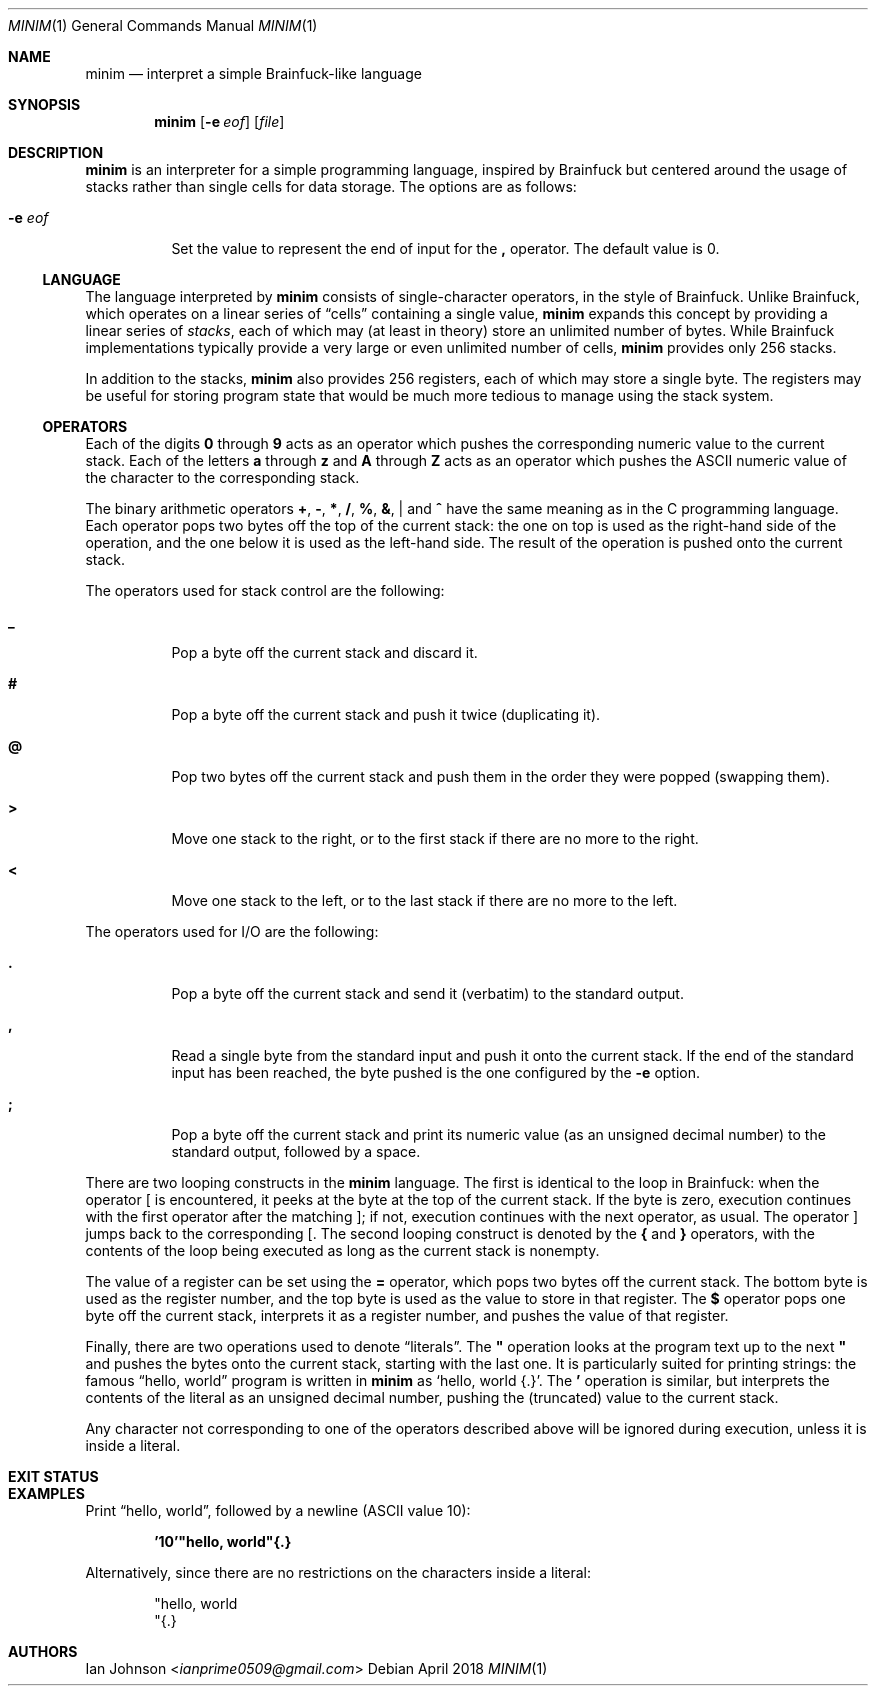 .Dd April 2018
.Dt MINIM 1
.Os
.Sh NAME
.Nm minim
.Nd interpret a simple Brainfuck-like language
.Sh SYNOPSIS
.Nm
.Op Fl e Ar eof
.Op Ar file
.Sh DESCRIPTION
.Nm
is an interpreter for a simple programming language, inspired by Brainfuck but
centered around the usage of stacks rather than single cells for data storage.
The options are as follows:
.Bl -tag -width Ds
.It Fl e Ar eof
Set the value to represent the end of input for the
.Ic \&,
operator.
The default value is 0.
.El
.Ss LANGUAGE
The language interpreted by
.Nm
consists of single-character operators, in the style of Brainfuck.
Unlike Brainfuck, which operates on a linear series of
.Dq cells
containing a single value,
.Nm
expands this concept by providing a linear series of
.Em stacks ,
each of which may (at least in theory) store an unlimited number of bytes.
While Brainfuck implementations typically provide a very large or even
unlimited number of cells,
.Nm
provides only 256 stacks.
.Pp
In addition to the stacks,
.Nm
also provides 256 registers, each of which may store a single byte.
The registers may be useful for storing program state that would be much more
tedious to manage using the stack system.
.Ss OPERATORS
Each of the digits
.Ic 0
through
.Ic 9
acts as an operator which pushes the corresponding numeric value to the current
stack.
Each of the letters
.Ic a
through
.Ic z
and
.Ic A
through
.Ic Z
acts as an operator which pushes the ASCII numeric value of the character to
the corresponding stack.
.Pp
The binary arithmetic operators
.Ic + , \- , * , / , % , & , |
and
.Ic ^
have the same meaning as in the C programming language.
Each operator pops two bytes off the top of the current stack: the one on top
is used as the right-hand side of the operation, and the one below it is used
as the left-hand side.
The result of the operation is pushed onto the current stack.
.Pp
The operators used for stack control are the following:
.Bl -tag -width Ds
.It Ic _
Pop a byte off the current stack and discard it.
.It Ic #
Pop a byte off the current stack and push it twice (duplicating it).
.It Ic @
Pop two bytes off the current stack and push them in the order they were popped
(swapping them).
.It Ic >
Move one stack to the right, or to the first stack if there are no more to the
right.
.It Ic <
Move one stack to the left, or to the last stack if there are no more to the
left.
.El
.Pp
The operators used for I/O are the following:
.Bl -tag -width Ds
.It Ic \&.
Pop a byte off the current stack and send it (verbatim) to the standard output.
.It Ic \&,
Read a single byte from the standard input and push it onto the current stack.
If the end of the standard input has been reached, the byte pushed is the one
configured by the
.Fl e
option.
.It Ic \&;
Pop a byte off the current stack and print its numeric value (as an unsigned
decimal number) to the standard output, followed by a space.
.El
.Pp
There are two looping constructs in the
.Nm
language.
The first is identical to the loop in Brainfuck: when the operator
.Ic [
is encountered, it peeks at the byte at the top of the current stack.
If the byte is zero, execution continues with the first operator after the
matching
.Ic ] ;
if not, execution continues with the next operator, as usual.
The operator
.Ic ]
jumps back to the corresponding
.Ic [ .
The second looping construct is denoted by the
.Ic {
and
.Ic }
operators, with the contents of the loop being executed as long as the current
stack is nonempty.
.Pp
The value of a register can be set using the
.Ic =
operator, which pops two bytes off the current stack.
The bottom byte is used as the register number, and the top byte is used as the
value to store in that register.
The
.Ic $
operator pops one byte off the current stack, interprets it as a register
number, and pushes the value of that register.
.Pp
Finally, there are two operations used to denote
.Dq literals .
The
.Ic \&"
operation looks at the program text up to the next
.Ic \&"
and pushes the bytes onto the current stack, starting with the last one.
It is particularly suited for printing strings: the famous
.Dq hello, world
program is written in
.Nm
as
.Ql "hello, world"{.} .
The
.Ic \&'
operation is similar, but interprets the contents of the literal as an unsigned
decimal number, pushing the (truncated) value to the current stack.
.Pp
Any character not corresponding to one of the operators described above will be
ignored during execution, unless it is inside a literal.
.Sh EXIT STATUS
.Ex
.Sh EXAMPLES
Print
.Dq hello, world ,
followed by a newline (ASCII value 10):
.Pp
.Dl '10'"hello, world"{.}
.Pp
Alternatively, since there are no restrictions on the characters inside a
literal:
.Pp
.Bd -literal -offset indent -compact
"hello, world
"{.}
.Ed
.Pp
.Sh AUTHORS
.An Ian Johnson Aq Mt ianprime0509@gmail.com
